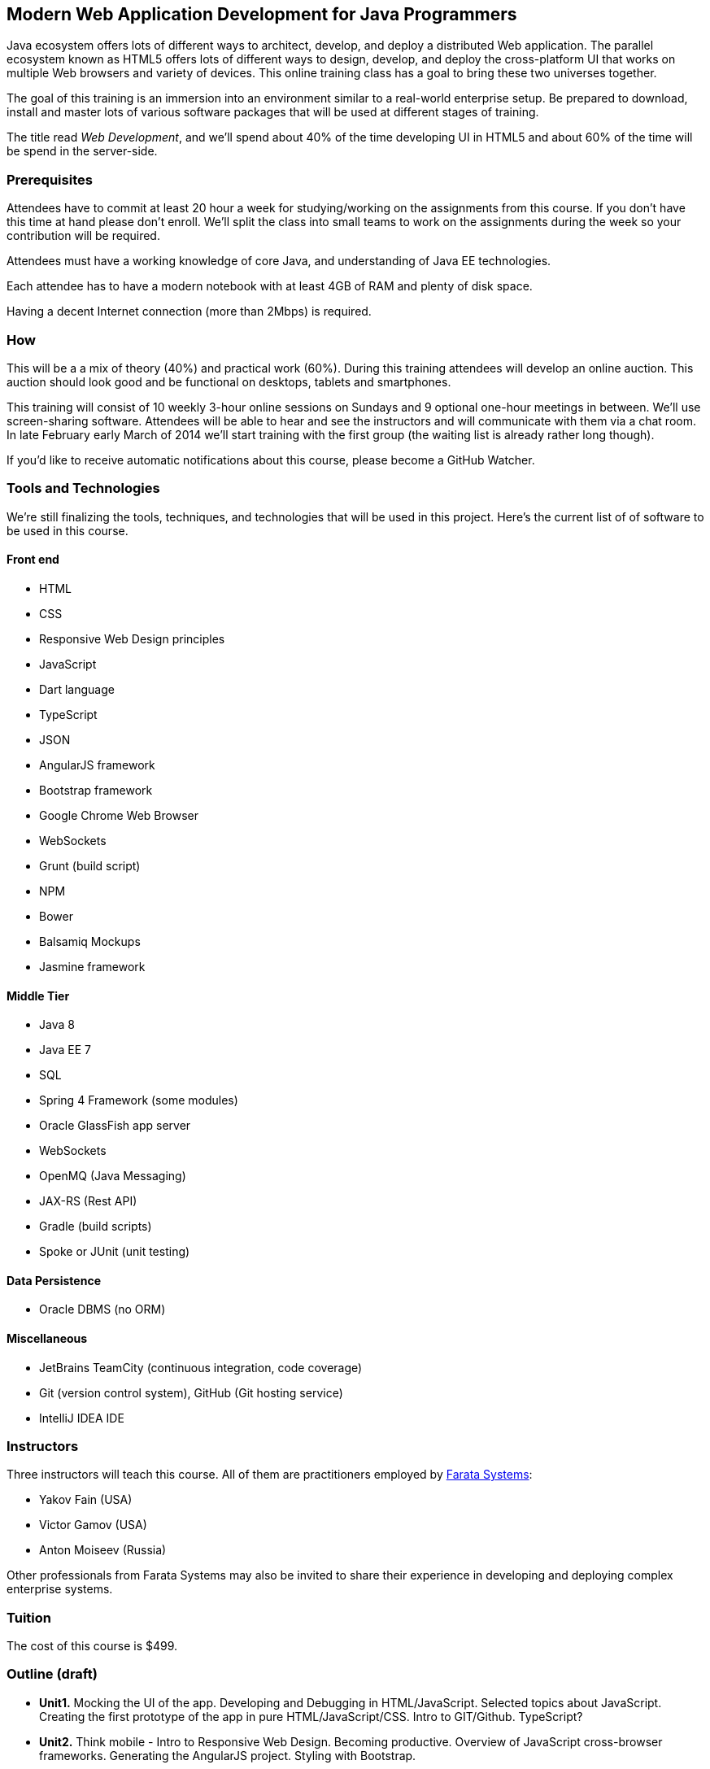 ==  Modern Web Application Development for Java Programmers

Java ecosystem offers lots of different ways to architect, develop, and deploy a distributed Web application. The parallel ecosystem known as HTML5 offers lots of different ways to design, develop, and deploy the cross-platform UI that works on multiple Web browsers and variety of devices. This online training class has a goal to bring these two universes together.

The goal of this training is an immersion into an environment similar to a real-world enterprise setup. Be prepared to download, install and master lots of various software packages that will be used at different stages of training.

The title read _Web Development_, and we'll spend about 40% of the time developing UI in HTML5 and about 60% of the time will be spend in the server-side. 

=== Prerequisites 

Attendees have to commit at least 20 hour a week for studying/working on the assignments from this course. If you don't have this time at hand please don't enroll. We'll split the class into small teams to work on the assignments during the week so your contribution will be required. 

Attendees must have a working knowledge of core Java, and understanding of Java EE technologies.

Each attendee has to have a modern notebook with at least 4GB of RAM and plenty of disk space.

Having a decent Internet connection (more than 2Mbps) is required.


=== How

This will be a  a mix of theory (40%) and practical work (60%). During this training attendees will develop an online auction. This auction should look good and be functional on desktops, tablets and smartphones.

This training will consist of 10 weekly 3-hour online sessions on Sundays and 9 optional one-hour meetings in between.  We'll use screen-sharing software. Attendees will be able to hear and see the instructors and will communicate with them via a chat room. In late February early March of 2014 we'll start  training with the first group (the waiting list is already rather long though).

If you'd like to receive automatic notifications about this course, please become a GitHub Watcher.

=== Tools and Technologies

We're still finalizing the tools, techniques, and technologies that will be used in this project. Here's the current list of of software to be used in this course.

==== Front end

* HTML
* CSS
* Responsive Web Design principles
* JavaScript
* Dart language
* TypeScript
* JSON
* AngularJS framework
* Bootstrap framework
* Google Chrome Web Browser
* WebSockets
* Grunt (build script)
* NPM
* Bower
* Balsamiq Mockups
* Jasmine framework

==== Middle Tier

* Java 8
* Java EE 7
* SQL
* Spring 4 Framework (some modules)
* Oracle GlassFish app server
* WebSockets
* OpenMQ (Java Messaging)
* JAX-RS (Rest API)
* Gradle  (build scripts)
* Spoke or JUnit (unit testing)


==== Data Persistence

* Oracle DBMS (no ORM)

==== Miscellaneous

* JetBrains TeamCity (continuous integration, code coverage)
* Git (version control system), GitHub (Git hosting service)
* IntelliJ IDEA IDE

=== Instructors

Three instructors will teach this course. All of them are practitioners employed by http://faratasystems.com/[Farata Systems]:

* Yakov Fain (USA)
* Victor Gamov (USA)
* Anton Moiseev (Russia)

Other professionals from Farata Systems may also be invited to share their experience in developing and deploying complex enterprise systems. 

=== Tuition

The cost of this course is $499.

=== Outline (draft)

* *Unit1.* Mocking the UI of the app. Developing and Debugging in HTML/JavaScript. Selected topics about JavaScript. Creating the first prototype of the app in pure HTML/JavaScript/CSS. Intro to GIT/Github. TypeScript? 

* *Unit2.* Think mobile - Intro to Responsive Web Design. Becoming productive. Overview of JavaScript cross-browser frameworks. Generating the AngularJS project. Styling with Bootstrap. 

* *Unit3.* AngularJS framework. Introducing TDD/BDD in JavaScript code. Creating the second prototype of the UI. Build scripts with Grunt. Package Manageent with Bower.

_One week break for self study and catching up._

* *Unit4.* Intro to Dart programming language. Dart/Angular.Creating the third prototype of the UI.


* *Unit5.* AJAX. JSON. REST. Configuring Glassfish server. Creating the fourth prototype of the UI (consuming JSON from the server via HTTP protocol).

* *Unit6.* Intro to WebSockets. Creating the fifth prototype of the UI (Server pushes data to the client via WebSocket).

* *Unit7.* Intro to Java Messaging. Configuring Messaging Server (mocking a matching engine?). Testing communication between Glassfish and messaging server. Load testing (JMeter).

_One week break for self study and catching up._

* *Unit8.* TDD in Java. JUnit and Spoke. Configuring Oracle DBMS server. MyBatis. Build scripts with Gradle.

* *Unit9.* Java 8 and Java EE 7. Creating the Java EE version of the server-side app. Integration with UI.

* *Unit10.* Spring Framework (core, security). Creating the Spring version of the server-side app. Integration with UI.
